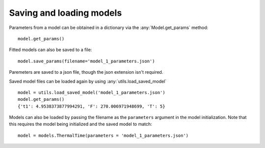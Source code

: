 .. _saving_loading:

=========================
Saving and loading models
=========================

Parameters from a model can be obtained in a dictionary via the :any:`Model.get_params` method::
    
    model.get_params()

Fitted models can also be saved to a file::

    model.save_params(filename='model_1_parameters.json')
    
Paremeters are saved to a json file, though the json extension isn't required.   

Saved model files can be loaded again by using :any:`utils.load_saved_model` ::

    model = utils.load_saved_model('model_1_parameters.json')
    model.get_params()
    {'t1': 4.9538373877994291, 'F': 270.006971948699, 'T': 5}

Models can also be loaded by passing the filename as the ``parameters`` argument 
in the model initialization. Note that this requires the model being initialized
and the saved model to match::

    model = models.ThermalTime(parameters = 'model_1_parameters.json')
